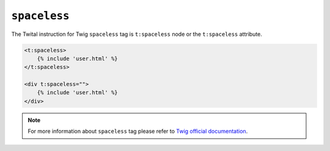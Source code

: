 ``spaceless``
=============

The Twital instruction for Twig ``spaceless`` tag is ``t:spaceless`` node or the ``t:spaceless`` attribute.


.. code-block:: xml+jinja

    <t:spaceless>
        {% include 'user.html' %}
    </t:spaceless>

    <div t:spaceless="">
        {% include 'user.html' %}
    </div>


.. note::

    For more information about ``spaceless`` tag please refer to
    `Twig official documentation <http://twig.sensiolabs.org/doc/tags/spaceless.html>`_.
